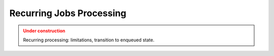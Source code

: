 Recurring Jobs Processing
==========================

.. admonition:: Under construction
   :class: warning

   Recurring processing: limitations, transition to enqueued state.
